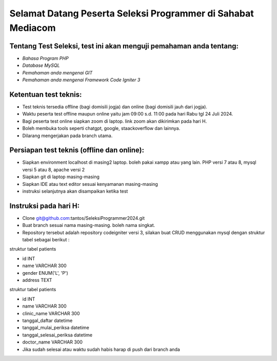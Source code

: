 ###################
Selamat Datang Peserta Seleksi Programmer di Sahabat Mediacom
###################

*********
Tentang Test Seleksi, test ini akan menguji pemahaman anda tentang:
*********

-  `Bahasa Program PHP`
-  `Database MySQL`
-  `Pemahaman anda mengenai GIT`
-  `Pemahaman anda mengenai Framework Code Igniter 3`


*********
Ketentuan test teknis:
*********

- Test teknis tersedia offline (bagi domisili jogja) dan online (bagi domisili jauh dari jogja).
- Waktu peserta test offline maupun online yaitu jam 09:00 s.d. 11:00 pada hari Rabu tgl 24 Juli 2024.
- Bagi peserta test online siapkan zoom di laptop. link zoom akan dikirimkan pada hari H.
- Boleh membuka tools seperti chatgpt, google, staackoverflow dan lainnya.
- Dilarang mengerjakan pada branch utama.


*********
Persiapan test teknis (offline dan online):
*********

- Siapkan environment localhost di masing2 laptop. boleh pakai xampp atau yang lain. PHP versi 7 atau 8, mysql versi 5 atau 8, apache versi 2
- Siapkan git di laptop masing-masing
- Siapkan IDE atau text editor sesuai kenyamanan masing-masing
- instruksi selanjutnya akan disampaikan ketika test

*********
Instruksi pada hari H:
*********

- Clone git@github.com:tantos/SeleksiProgrammer2024.git

- Buat branch sesuai nama masing-masing. boleh nama singkat.
- Repository tersebut adalah repository codeigniter versi 3, silakan buat CRUD menggunakan mysql dengan struktur tabel sebagai berikut :
 


struktur tabel patients

- id INT
- name VARCHAR 300
- gender ENUM('L', 'P')
- address TEXT


struktur tabel patients

- id INT
- name VARCHAR 300
- clinic_name VARCHAR 300
- tanggal_daftar datetime
- tanggal_mulai_periksa datetime
- tanggal_selesai_periksa datetime
- doctor_name VARCHAR 300


- Jika sudah selesai atau waktu sudah habis harap di push dari branch anda
